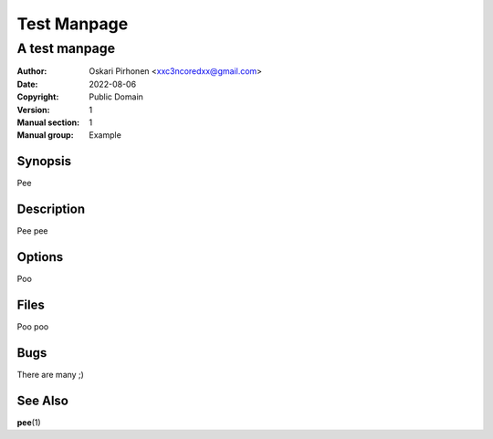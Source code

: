 ============
Test Manpage
============

--------------
A test manpage
--------------

:Author: Oskari Pirhonen <xxc3ncoredxx@gmail.com>
:Date: 2022-08-06
:Copyright: Public Domain
:Version: 1
:Manual section: 1
:Manual group: Example

Synopsis
========

Pee


Description
===========

Pee pee


Options
=======

Poo


Files
=====

Poo poo


Bugs
====

There are many ;)


See Also
========

**pee**\ (1)
